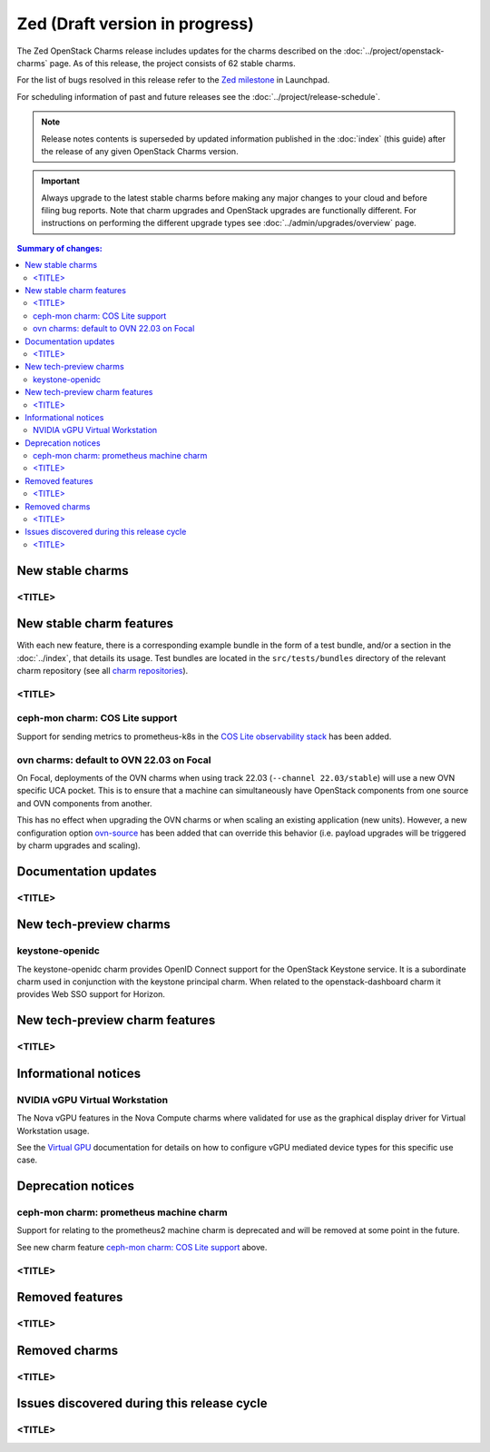 ===============================
Zed (Draft version in progress)
===============================

The Zed OpenStack Charms release includes updates for the charms described on
the :doc:`../project/openstack-charms` page. As of this release, the project
consists of 62 stable charms.

For the list of bugs resolved in this release refer to the `Zed milestone`_ in
Launchpad.

For scheduling information of past and future releases see the
:doc:`../project/release-schedule`.

.. note::

   Release notes contents is superseded by updated information published in the
   :doc:`index` (this guide) after the release of any given OpenStack Charms
   version.

.. important::

   Always upgrade to the latest stable charms before making any major changes
   to your cloud and before filing bug reports. Note that charm upgrades and
   OpenStack upgrades are functionally different. For instructions on
   performing the different upgrade types see :doc:`../admin/upgrades/overview`
   page.

.. contents:: Summary of changes:
   :local:
   :depth: 2
   :backlinks: top

New stable charms
-----------------

<TITLE>
~~~~~~~

New stable charm features
-------------------------

With each new feature, there is a corresponding example bundle in the form of a
test bundle, and/or a section in the :doc:`../index`, that details its usage.
Test bundles are located in the ``src/tests/bundles`` directory of the relevant
charm repository (see all `charm repositories`_).

<TITLE>
~~~~~~~

ceph-mon charm: COS Lite support
~~~~~~~~~~~~~~~~~~~~~~~~~~~~~~~~

Support for sending metrics to prometheus-k8s in the `COS Lite
observability stack`_ has been added.

ovn charms: default to OVN 22.03 on Focal
~~~~~~~~~~~~~~~~~~~~~~~~~~~~~~~~~~~~~~~~~

On Focal, deployments of the OVN charms when using track 22.03
(``--channel 22.03/stable``) will use a new OVN specific UCA pocket. This is to
ensure that a machine can simultaneously have OpenStack components from one
source and OVN components from another.

This has no effect when upgrading the OVN charms or when scaling an existing
application (new units). However, a new configuration option `ovn-source`_ has
been added that can override this behavior (i.e. payload upgrades will be
triggered by charm upgrades and scaling).

Documentation updates
---------------------

<TITLE>
~~~~~~~

New tech-preview charms
-----------------------

keystone-openidc
~~~~~~~~~~~~~~~~

The keystone-openidc charm provides OpenID Connect support for the OpenStack
Keystone service. It is a subordinate charm used in conjunction with the
keystone principal charm. When related to the openstack-dashboard charm it
provides Web SSO support for Horizon.

New tech-preview charm features
-------------------------------

<TITLE>
~~~~~~~

Informational notices
---------------------

NVIDIA vGPU Virtual Workstation
~~~~~~~~~~~~~~~~~~~~~~~~~~~~~~~

The Nova vGPU features in the Nova Compute charms where validated for use
as the graphical display driver for Virtual Workstation usage.

See the `Virtual GPU`_ documentation for details on how to configure vGPU
mediated device types for this specific use case.

Deprecation notices
-------------------


ceph-mon charm: prometheus machine charm
~~~~~~~~~~~~~~~~~~~~~~~~~~~~~~~~~~~~~~~~

Support for relating to the prometheus2 machine charm is deprecated
and will be removed at some point in the future.

See new charm feature `ceph-mon charm: COS Lite support`_ above.


<TITLE>
~~~~~~~

Removed features
----------------

<TITLE>
~~~~~~~

Removed charms
--------------

<TITLE>
~~~~~~~

Issues discovered during this release cycle
-------------------------------------------

<TITLE>
~~~~~~~

.. LINKS
.. _Zed milestone: https://launchpad.net/openstack-charms/+milestone/Zed
.. _charm repositories: https://opendev.org/openstack?sort=alphabetically&q=charm-&tab=
.. _COS Lite observability stack: https://charmhub.io/cos-lite
.. _ovn-source: https://charmhub.io/ovn-chassis/configure?channel=22.03/stable#ovn-source
.. _Virtual GPU: https://docs.openstack.org/charm-guide/latest/admin/vgpu.html

.. COMMITS

.. BUGS
